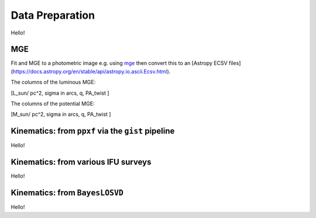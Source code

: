 .. _data_prep:

******************
Data Preparation
******************

Hello!

MGE
===================

Fit and MGE to a photometric image e.g. using `mge <http://www-astro.physics.ox.ac.uk/~mxc/software/#mge>`_ then convert this to an [Astropy ECSV files](https://docs.astropy.org/en/stable/api/astropy.io.ascii.Ecsv.html).

The columns of the luminous MGE:

[L_sun/ pc^2, sigma in arcs, q, PA_twist ]

The columns of the potential MGE:

[M_sun/ pc^2, sigma in arcs, q, PA_twist ]


Kinematics: from ``ppxf`` via the ``gist`` pipeline
=========================================================

Hello!

Kinematics: from various IFU surveys
=========================================================

Hello!

Kinematics: from ``BayesLOSVD``
=========================================================

Hello!
